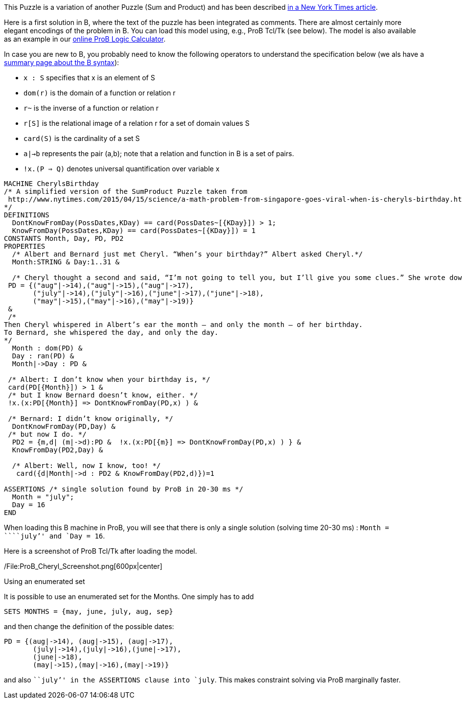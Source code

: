 This Puzzle is a variation of another Puzzle (Sum and Product) and has
been described
http://www.nytimes.com/2015/04/15/science/a-math-problem-from-singapore-goes-viral-when-is-cheryls-birthday.html[in
a New York Times article].

Here is a first solution in B, where the text of the puzzle has been
integrated as comments. There are almost certainly more elegant
encodings of the problem in B. You can load this model using, e.g., ProB
Tcl/Tk (see below). The model is also available as an example in our
link:/ProB_Logic_Calculator[online ProB Logic Calculator].

In case you are new to B, you probably need to know the following
operators to understand the specification below (we als have a
link:/Summary_of_B_Syntax[summary page about the B syntax]):

* `x : S` specifies that x is an element of S
* `dom(r)` is the domain of a function or relation r
* `r~` is the inverse of a function or relation r
* `r[S]` is the relational image of a relation r for a set of domain
values S
* `card(S)` is the cardinality of a set S
* `a|->b` represents the pair (a,b); note that a relation and function
in B is a set of pairs.
* `!x.(P => Q)` denotes universal quantification over variable x

....
MACHINE CherylsBirthday
/* A simplified version of the SumProduct Puzzle taken from
 http://www.nytimes.com/2015/04/15/science/a-math-problem-from-singapore-goes-viral-when-is-cheryls-birthday.html
*/
DEFINITIONS
  DontKnowFromDay(PossDates,KDay) == card(PossDates~[{KDay}]) > 1;
  KnowFromDay(PossDates,KDay) == card(PossDates~[{KDay}]) = 1
CONSTANTS Month, Day, PD, PD2
PROPERTIES
  /* Albert and Bernard just met Cheryl. “When’s your birthday?” Albert asked Cheryl.*/
  Month:STRING & Day:1..31 &

  /* Cheryl thought a second and said, “I’m not going to tell you, but I’ll give you some clues.” She wrote down a list of 10 dates: */
 PD = {("aug"|->14),("aug"|->15),("aug"|->17),
       ("july"|->14),("july"|->16),("june"|->17),("june"|->18),
       ("may"|->15),("may"|->16),("may"|->19)}
 &
 /*
Then Cheryl whispered in Albert’s ear the month — and only the month — of her birthday.
To Bernard, she whispered the day, and only the day.
*/
  Month : dom(PD) &
  Day : ran(PD) &
  Month|->Day : PD &

 /* Albert: I don’t know when your birthday is, */
 card(PD[{Month}]) > 1 &
 /* but I know Bernard doesn’t know, either. */
 !x.(x:PD[{Month}] => DontKnowFromDay(PD,x) ) &

 /* Bernard: I didn’t know originally, */
  DontKnowFromDay(PD,Day) &
 /* but now I do. */
  PD2 = {m,d| (m|->d):PD &  !x.(x:PD[{m}] => DontKnowFromDay(PD,x) ) } &
  KnowFromDay(PD2,Day) &

  /* Albert: Well, now I know, too! */
   card({d|Month|->d : PD2 & KnowFromDay(PD2,d)})=1

ASSERTIONS /* single solution found by ProB in 20-30 ms */
  Month = "july";
  Day = 16
END
....

When loading this B machine in ProB, you will see that there is only a
single solution (solving time 20-30 ms) : `Month = ````july`'' and
`Day = 16`.

Here is a screenshot of ProB Tcl/Tk after loading the model.

/File:ProB_Cheryl_Screenshot.png[600px|center]

Using an enumerated set

It is possible to use an enumerated set for the Months. One simply has
to add

....
SETS MONTHS = {may, june, july, aug, sep}
....

and then change the definition of the possible dates:

....
PD = {(aug|->14), (aug|->15), (aug|->17),
       (july|->14),(july|->16),(june|->17),
       (june|->18),
       (may|->15),(may|->16),(may|->19)}
....

and also ```july`'' in the ASSERTIONS clause into `july`. This makes
constraint solving via ProB marginally faster.
